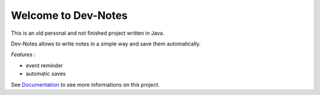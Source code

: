Welcome to Dev-Notes
==============================================

This is an old personal and not finished project written in Java.

Dev-Notes allows to write notes in a simple way and save them automatically. 

*Features :*

- event reminder
- automatic saves

See `Documentation <JTrayNotes/doc/index.rst>`_ to see more informations on this project.
  
